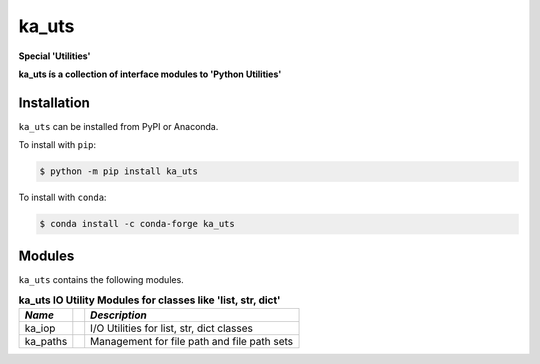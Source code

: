 ######
ka_uts
######

.. start short_desc

**Special 'Utilities'**

.. end short_desc

.. start long_desc

**ka_uts ís a collection of interface modules to 'Python Utilities'**

.. end long_desc

Installation
------------
.. start installation

``ka_uts`` can be installed from PyPI or Anaconda.

To install with ``pip``:

.. code-block:: bash

	$ python -m pip install ka_uts

To install with ``conda``:

.. code-block:: bash

	$ conda install -c conda-forge ka_uts

.. end installation

Modules
-------
``ka_uts`` contains the following modules.

.. table:: **ka_uts IO Utility Modules for classes like 'list, str, dict'**

    +-----------++----------------------------------------------------+
    | *Name*    || *Description*                                      |
    +===========++====================================================+
    | ka_iop    || I/O Utilities for list, str, dict classes          |
    +-----------++----------------------------------------------------+
    | ka_paths  || Management for file path and file path sets        |
    +-----------++----------------------------------------------------+
